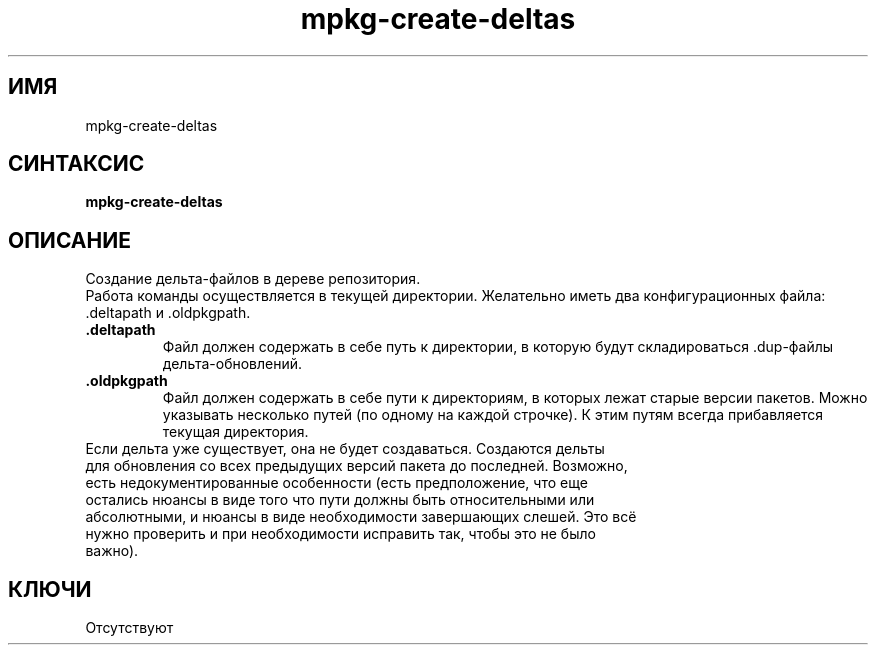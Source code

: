 .TH mpkg-create-deltas 0.16 "Ноябрь 2010"
.SH ИМЯ
mpkg-create-deltas
.SH СИНТАКСИС
.B mpkg-create-deltas
.SH ОПИСАНИЕ
Создание дельта-файлов в дереве репозитория.
.br
Работа команды осуществляется в текущей директории. Желательно иметь два конфигурационных файла: .deltapath и .oldpkgpath.
.TP
.B .deltapath
Файл должен содержать в себе путь к директории, в которую будут складироваться .dup-файлы дельта-обновлений.
.TP
.B .oldpkgpath
Файл должен содержать в себе пути к директориям, в которых лежат старые версии пакетов. Можно указывать несколько путей (по одному на каждой строчке). К этим путям всегда прибавляется текущая директория.
.TP
Если дельта уже существует, она не будет создаваться. Создаются дельты для обновления со всех предыдущих версий пакета до последней. Возможно, есть недокументированные особенности (есть предположение, что еще остались нюансы в виде того что пути должны быть относительными или абсолютными, и нюансы в виде необходимости завершающих слешей. Это всё нужно проверить и при необходимости исправить так, чтобы это не было важно).
.SH КЛЮЧИ
Отсутствуют
